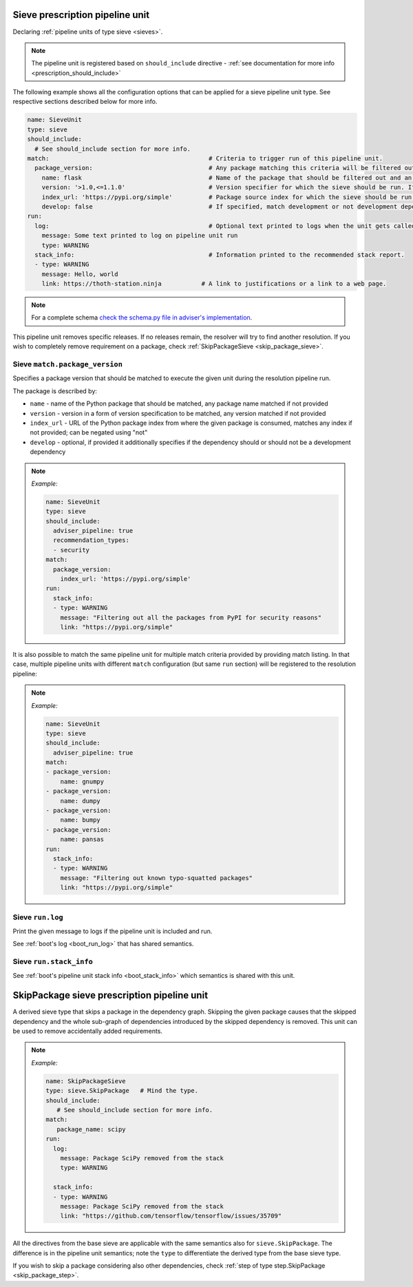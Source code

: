 .. _prescription_sieves:

Sieve prescription pipeline unit
--------------------------------

Declaring :ref:`pipeline units of type sieve <sieves>`.

.. note::

  The pipeline unit is registered based on ``should_include``
  directive - :ref:`see documentation for more info <prescription_should_include>`

The following example shows all the configuration options that can be applied
for a sieve pipeline unit type. See respective sections described below for more
info.

.. code-block:: yaml

  name: SieveUnit
  type: sieve
  should_include:
    # See should_include section for more info.
  match:                                            # Criteria to trigger run of this pipeline unit.
    package_version:                                # Any package matching this criteria will be filtered out from the resolution.
      name: flask                                   # Name of the package that should be filtered out and an alternative should be found.
      version: '>1.0,<=1.1.0'                       # Version specifier for which the sieve should be run. If not provided, defauts to any version.
      index_url: 'https://pypi.org/simple'          # Package source index for which the sieve should be run. If not provided, defaults to any index. Can be negated using "not".
      develop: false                                # If specified, match development or not development dependencies.
  run:
    log:                                            # Optional text printed to logs when the unit gets called.
      message: Some text printed to log on pipeline unit run
      type: WARNING
    stack_info:                                     # Information printed to the recommended stack report.
    - type: WARNING
      message: Hello, world
      link: https://thoth-station.ninja           # A link to justifications or a link to a web page.

.. note::

  For a complete schema `check the schema.py file in adviser's
  implementation <https://github.com/thoth-station/adviser/blob/master/thoth/adviser/prescription/v1/schema.py>`__.

This pipeline unit removes specific releases. If no releases remain, the resolver
will try to find another resolution. If you wish to completely remove requirement
on a package, check :ref:`SkipPackageSieve <skip_package_sieve>`.

Sieve ``match.package_version``
###############################

Specifies a package version that should be matched to execute the given unit during
the resolution pipeline run.

The package is described by:

* ``name`` - name of the Python package that should be matched, any package
  name matched if not provided
* ``version`` - version in a form of version specification to be matched, any
  version matched if not provided
* ``index_url`` - URL of the Python package index from where the given package
  is consumed, matches any index if not provided; can be negated using "not"
* ``develop`` - optional, if provided it additionally specifies if the dependency
  should or should not be a development dependency

.. note::

  *Example:*

  .. code-block:: yaml

    name: SieveUnit
    type: sieve
    should_include:
      adviser_pipeline: true
      recommendation_types:
      - security
    match:
      package_version:
        index_url: 'https://pypi.org/simple'
    run:
      stack_info:
      - type: WARNING
        message: "Filtering out all the packages from PyPI for security reasons"
        link: "https://pypi.org/simple"

It is also possible to match the same pipeline unit for multiple match criteria
provided by providing match listing. In that case, multiple pipeline units with
different ``match`` configuration (but same ``run`` section) will be registered to
the resolution pipeline:

.. note::

  *Example:*

  .. code-block:: yaml

    name: SieveUnit
    type: sieve
    should_include:
      adviser_pipeline: true
    match:
    - package_version:
        name: gnumpy
    - package_version:
        name: dumpy
    - package_version:
        name: bumpy
    - package_version:
        name: pansas
    run:
      stack_info:
      - type: WARNING
        message: "Filtering out known typo-squatted packages"
        link: "https://pypi.org/simple"

Sieve ``run.log``
#################

Print the given message to logs if the pipeline unit is included and run.

See :ref:`boot's log <boot_run_log>` that has shared semantics.

Sieve ``run.stack_info``
########################

See :ref:`boot's pipeline unit stack info <boot_stack_info>` which semantics is
shared with this unit.


.. _skip_package_sieve:
SkipPackage sieve prescription pipeline unit
--------------------------------------------

A derived sieve type that skips a package in the dependency graph.
Skipping the given package causes that the skipped dependency and the whole
sub-graph of dependencies introduced by the skipped dependency is removed. This
unit can be used to remove accidentally added requirements.

.. note::

  *Example:*

  .. code-block:: yaml

    name: SkipPackageSieve
    type: sieve.SkipPackage   # Mind the type.
    should_include:
       # See should_include section for more info.
    match:
       package_name: scipy
    run:
      log:
        message: Package SciPy removed from the stack
        type: WARNING

      stack_info:
      - type: WARNING
        message: Package SciPy removed from the stack
        link: "https://github.com/tensorflow/tensorflow/issues/35709"


All the directives from the base sieve are applicable with the same semantics
also for ``sieve.SkipPackage``. The difference is in the pipeline unit semantics;
note the ``type`` to differentiate the derived type from the base sieve type.

If you wish to skip a package considering also other dependencies, check
:ref:`step of type step.SkipPackage <skip_package_step>`.
